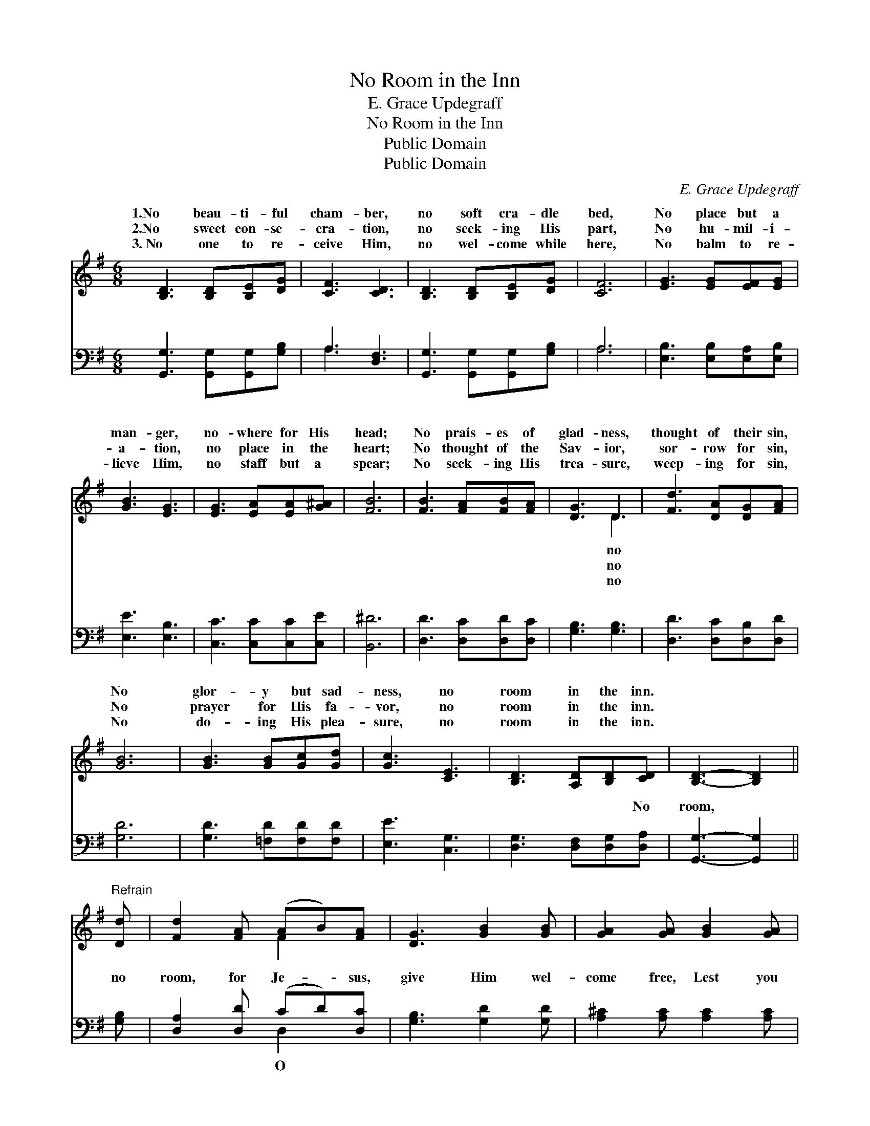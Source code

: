 X:1
T:No Room in the Inn
T:E. Grace Updegraff
T:No Room in the Inn
T:Public Domain
T:Public Domain
C:E. Grace Updegraff
Z:Public Domain
%%score ( 1 2 ) ( 3 4 )
L:1/8
M:6/8
K:G
V:1 treble 
V:2 treble 
V:3 bass 
V:4 bass 
V:1
 [B,D]3 [B,D][B,E][DG] | [CF]3 [CD]3 | [B,D]3 [B,D][B,E][DG] | [CF]6 | [EG]3 [EG][EF][EG] | %5
w: 1.No beau- ti- ful|cham- ber,|no soft cra- dle|bed,|No place but a|
w: 2.No sweet con- se-|cra- tion,|no seek- ing His|part,|No hu- mil- i-|
w: 3.~No one to re-|ceive Him,|no wel- come while|here,|No balm to re-|
 [GB]3 [EG]3 | [EG]3 [EA][EA][G^A] | [FB]6 | [FB]3 [FA][FB][FA] | [DG]3 D3 | [Fd]3 [DA][DG][FA] | %11
w: man- ger,|no- where for His|head;|No prais- es of|glad- ness,|thought of their sin,|
w: a- tion,|no place in the|heart;|No thought of the|Sav- ior,|sor- row for sin,|
w: lieve Him,|no staff but a|spear;|No seek- ing His|trea- sure,|weep- ing for sin,|
 [GB]6 | [GB]3 [GB][Gc][Gd] | [Gc]3 [CE]3 | [B,D]3 [A,D][B,D][CD] | [B,D]3- [B,D]2 || %16
w: No|glor- y but sad-|ness, no|room in the inn.||
w: No|prayer for His fa-|vor, no|room in the inn.||
w: No|do- ing His plea-|sure, no|room in the inn.||
"^Refrain" [Dd] | [Fd]2 [FA] (AB)[FA] | [DG]3 [GB]2 [GB] | [GA]2 [GA] [GB]2 [GA] | %20
w: ||||
w: ||||
w: ||||
 [FA]3- [FA]2 [Fd] | [Gd]2 [Gc] [GB]2 [DA] | [EG]2 [EA] [^DB]2 [EA] | [DG]2 D [^CE]2 [=CF] | %24
w: ||||
w: ||||
w: ||||
 [B,G]6 |] %25
w: |
w: |
w: |
V:2
 x6 | x6 | x6 | x6 | x6 | x6 | x6 | x6 | x6 | x3 D3 | x6 | x6 | x6 | x6 | x6 | x5 || x | x3 F2 x | %18
w: |||||||||no|||||||||
w: |||||||||no|||||||||
w: |||||||||no|||||||||
 x6 | x6 | x6 | x6 | x6 | x6 | x6 |] %25
w: |||||||
w: |||||||
w: |||||||
V:3
 [G,,G,]3 [G,,G,][G,,G,][G,B,] | A,3 [D,F,]3 | [G,,G,]3 [G,,G,][G,,G,][G,B,] | A,6 | %4
w: ~ ~ ~ ~|~ ~|~ ~ ~ ~|~|
 [E,B,]3 [E,B,][E,A,][E,B,] | [E,E]3 [E,B,]3 | [C,C]3 [C,C][C,C][C,E] | [B,,^D]6 | %8
w: ~ ~ ~ ~|~ ~|~ ~ ~ ~|~|
 [D,D]3 [D,C][D,D][D,C] | [G,B,]3 [G,B,]3 | [D,D]3 [D,C][D,B,][D,D] | [G,D]6 | %12
w: ~ ~ ~ ~|~ ~|~ ~ ~ ~|~|
 [G,D]3 [=F,D][F,D][F,D] | [E,E]3 [C,G,]3 | [D,G,]3 [D,F,][D,G,][D,A,] | [G,,G,]3- [G,,G,]2 || %16
w: ~ ~ ~ ~|~ ~|~ ~ ~ No|room, *|
 [G,B,] | [D,A,]2 [D,D] (CD)[D,C] | [G,B,]3 [G,D]2 [G,D] | [A,^C]2 [A,C] [A,C]2 [A,C] | %20
w: no|room, for Je- * sus,|give Him wel-|come free, Lest you|
 [D,D]3- [D,D]2 [D,C] | [G,B,]2 [G,E] [G,D]2 [G,C] | [E,B,]2 [C,A,] [B,,F,]2 [C,A,] | %23
w: should * hear|at Hea- ven’s gate,|“There is no room|
 [D,B,]2 [D,B,] [D,A,]2 [D,A,] | [G,,G,]6 |] %25
w: for thee.” * *||
V:4
 x6 | A,3 x3 | x6 | A,6 | x6 | x6 | x6 | x6 | x6 | x6 | x6 | x6 | x6 | x6 | x6 | x5 || x | %17
w: |~||~||||||||||||||
 x3 D,2 x | x6 | x6 | x6 | x6 | x6 | x6 | x6 |] %25
w: O||||||||

